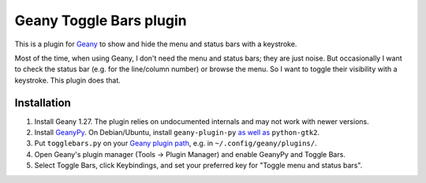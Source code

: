 Geany Toggle Bars plugin
========================

This is a plugin for `Geany`__
to show and hide the menu and status bars with a keystroke.

__ http://geany.org/

Most of the time, when using Geany,
I don't need the menu and status bars; they are just noise.
But occasionally I want to check the status bar
(e.g. for the line/column number)
or browse the menu.
So I want to toggle their visibility with a keystroke.
This plugin does that.


Installation
------------

#. Install Geany 1.27.
   The plugin relies on undocumented internals
   and may not work with newer versions.

#. Install `GeanyPy`__.
   On Debian/Ubuntu, install ``geany-plugin-py``
   `as well as`__ ``python-gtk2``.

#. Put ``togglebars.py`` on your `Geany plugin path`__,
   e.g. in ``~/.config/geany/plugins/``.

#. Open Geany's plugin manager (Tools → Plugin Manager)
   and enable GeanyPy and Toggle Bars.

#. Select Toggle Bars, click Keybindings,
   and set your preferred key for "Toggle menu and status bars".

__ http://plugins.geany.org/geanypy.html
__ https://bugs.launchpad.net/ubuntu/+source/geany-plugins/+bug/1592928
__ http://www.geany.org/manual/current/index.html#plugins
